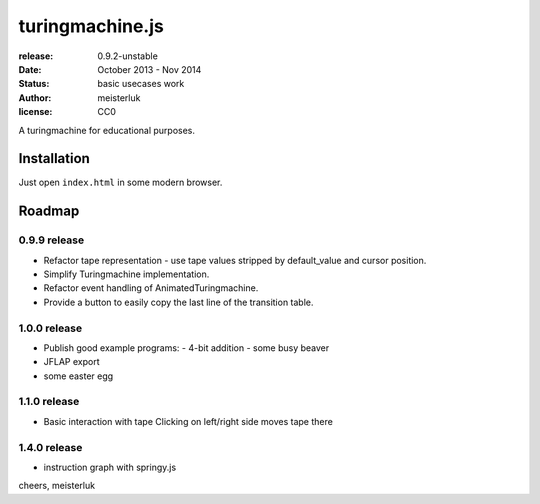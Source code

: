 turingmachine.js
================

:release:   0.9.2-unstable
:date:      October 2013 - Nov 2014
:status:    basic usecases work
:author:    meisterluk
:license:   CC0

A turingmachine for educational purposes.

Installation
------------

Just open ``index.html`` in some modern browser.

Roadmap
-------

0.9.9 release
~~~~~~~~~~~~~

* Refactor tape representation - use tape values stripped by default_value and cursor position.
* Simplify Turingmachine implementation.
* Refactor event handling of AnimatedTuringmachine.
* Provide a button to easily copy the last line of the transition table.

1.0.0 release
~~~~~~~~~~~~~

* Publish good example programs:
  - 4-bit addition
  - some busy beaver
* JFLAP export
* some easter egg

1.1.0 release
~~~~~~~~~~~~~

* Basic interaction with tape
  Clicking on left/right side moves tape there

1.4.0 release
~~~~~~~~~~~~~

* instruction graph with springy.js

cheers,
meisterluk
